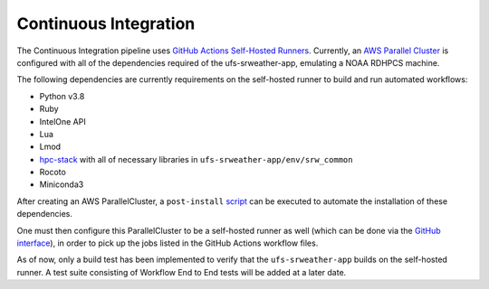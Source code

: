 .. _ContinuousIntegration:

======================
Continuous Integration
======================
The Continuous Integration pipeline uses `GitHub Actions Self-Hosted Runners <https://docs.github.com/en/actions/hosting-your-own-runners/about-self-hosted-runners>`_. 
Currently, an `AWS Parallel Cluster <https://aws.amazon.com/hpc/parallelcluster>`_ is configured with all of the dependencies required of the ufs-srweather-app, emulating a NOAA RDHPCS machine.  


The following dependencies are currently requirements on the self-hosted runner to build and run automated workflows:

* Python v3.8
* Ruby
* IntelOne API
* Lua
* Lmod
* `hpc-stack <https://github.com/NOAA-EMC/hpc-stack>`_ with all of necessary libraries in ``ufs-srweather-app/env/srw_common``
* Rocoto
* Miniconda3

After creating an AWS ParallelCluster, a ``post-install`` `script <https://github.com/robgonzalezpita/rrfs-ci-pcluster/blob/main/rrfs_ci_post_install.sh>`_
can be executed to automate the installation of these dependencies. 

One must then configure this ParallelCluster to be a self-hosted runner as well (which can be done via the `GitHub interface <https://docs.github.com/en/actions/hosting-your-own-runners/adding-self-hosted-runners>`_), in order to pick up the jobs listed in
the GitHub Actions workflow files. 

As of now, only a build test has been implemented to verify that the ``ufs-srweather-app`` builds on the self-hosted runner. A test suite consisting of Workflow End to End tests will be added at a later date.

